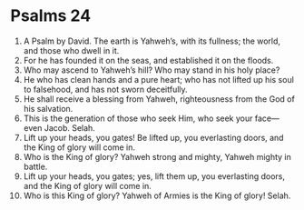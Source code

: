 ﻿
* Psalms 24
1. A Psalm by David. The earth is Yahweh’s, with its fullness; the world, and those who dwell in it. 
2. For he has founded it on the seas, and established it on the floods. 
3. Who may ascend to Yahweh’s hill? Who may stand in his holy place? 
4. He who has clean hands and a pure heart; who has not lifted up his soul to falsehood, and has not sworn deceitfully. 
5. He shall receive a blessing from Yahweh, righteousness from the God of his salvation. 
6. This is the generation of those who seek Him, who seek your face—even Jacob. Selah. 
7. Lift up your heads, you gates! Be lifted up, you everlasting doors, and the King of glory will come in. 
8. Who is the King of glory? Yahweh strong and mighty, Yahweh mighty in battle. 
9. Lift up your heads, you gates; yes, lift them up, you everlasting doors, and the King of glory will come in. 
10. Who is this King of glory? Yahweh of Armies is the King of glory! Selah. 
